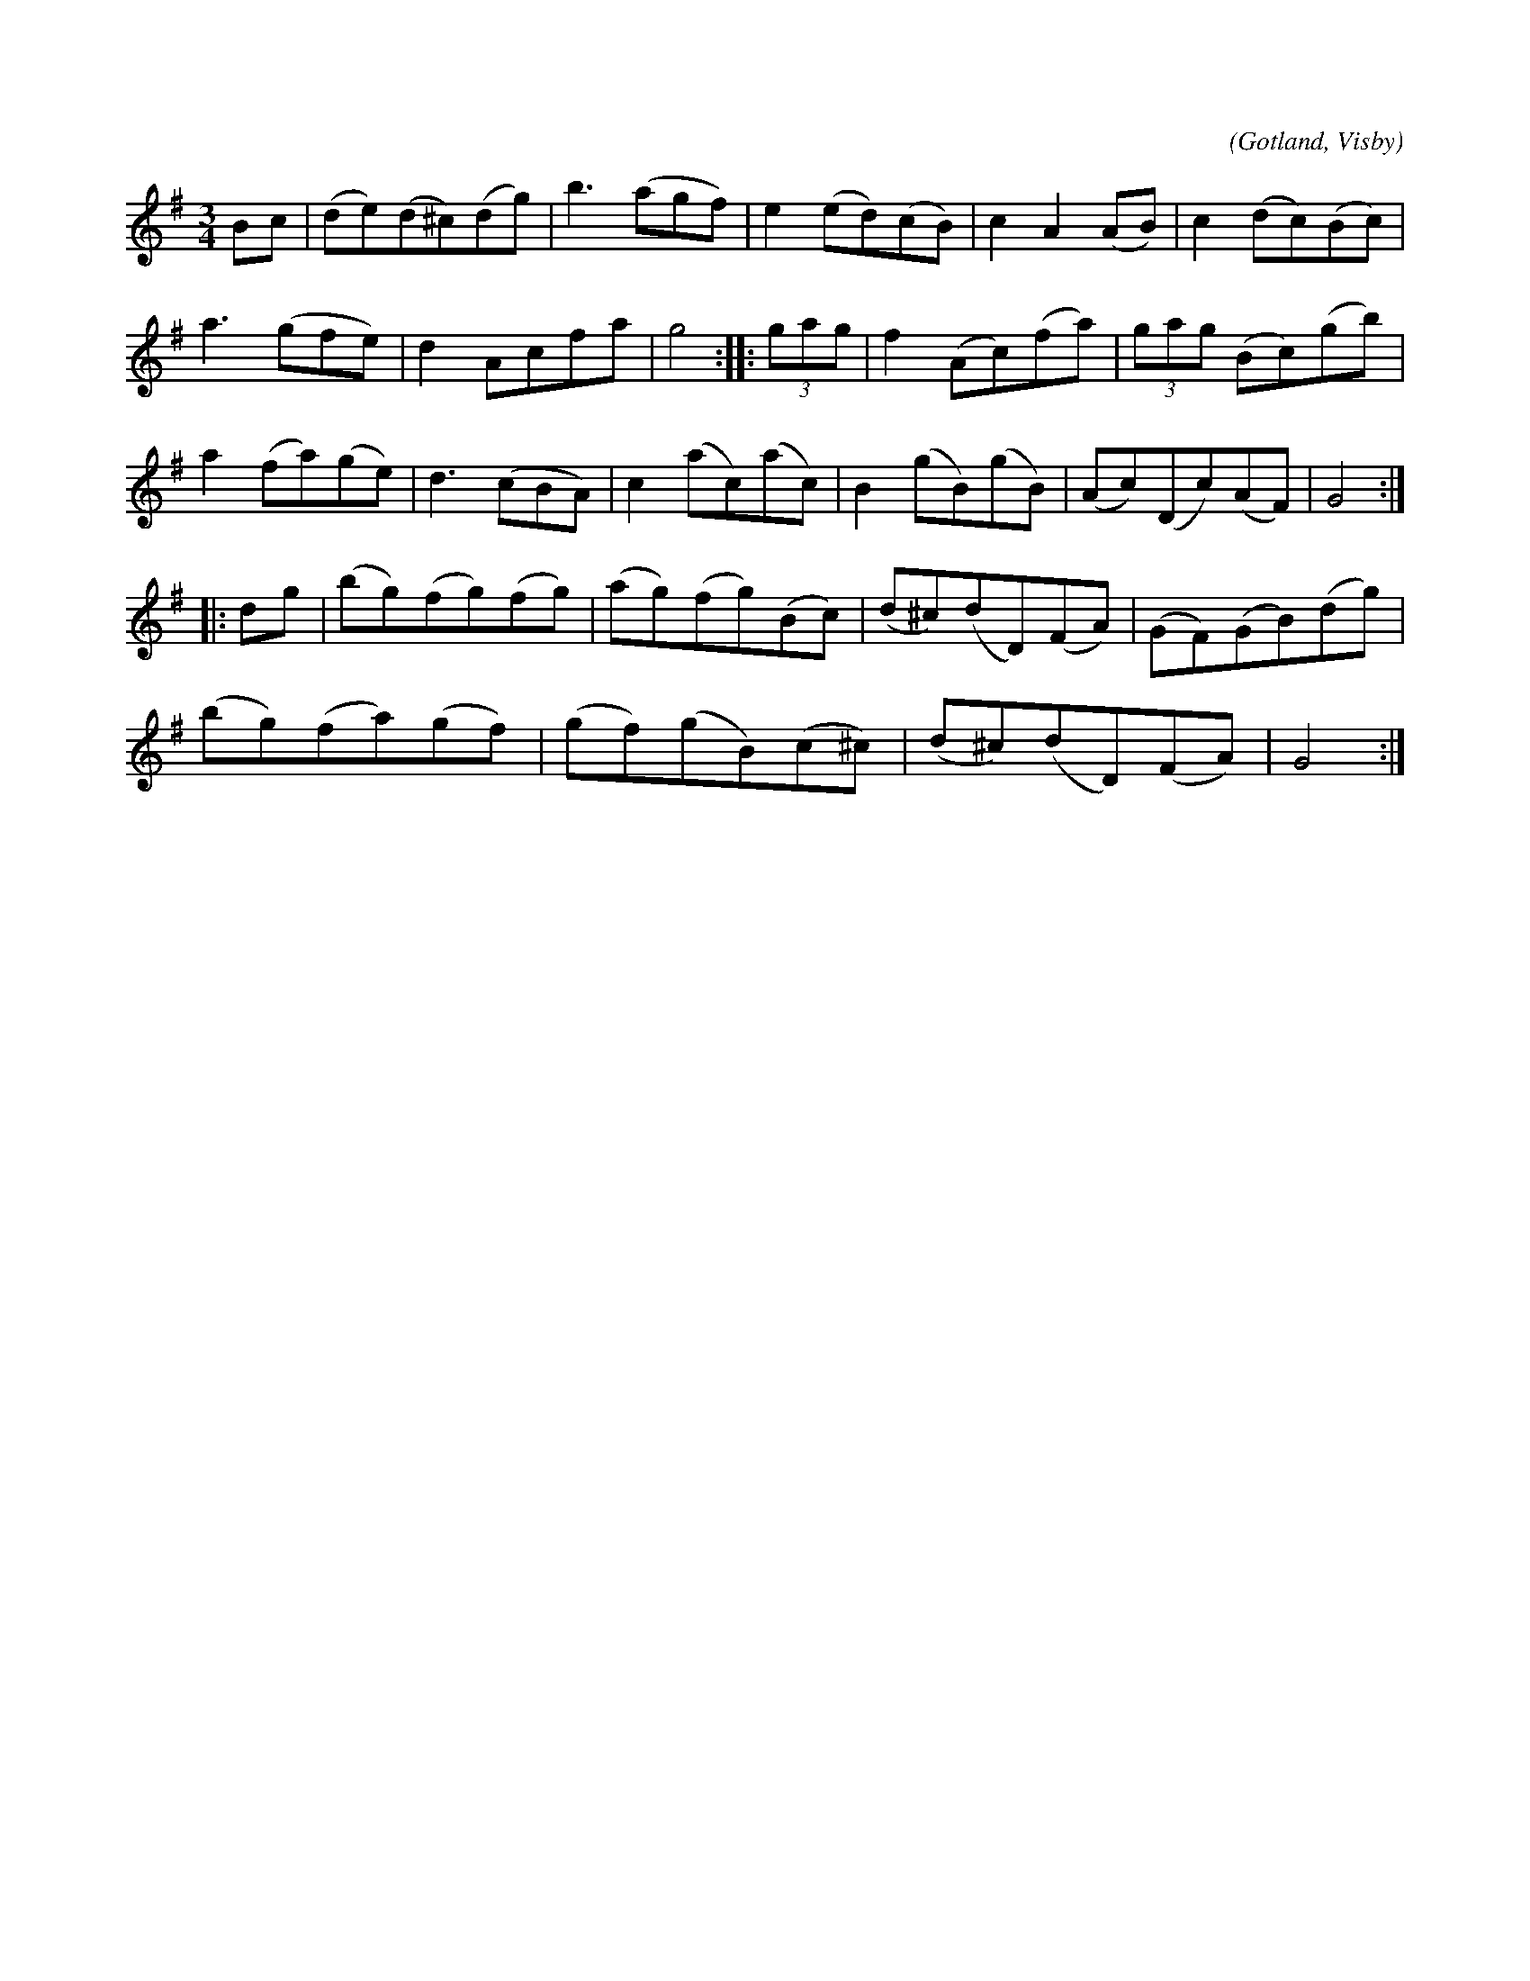 X:541
T:
C:
S:Efter instrumentmakar Köhlers förespelning, Visby.
R:vals
O:Gotland, Visby
M:3/4
L:1/8
K:G
Bc|(de)(d^c)(dg)|b3 (agf)|e2 (ed)(cB)|c2 A2 (AB)|c2 (dc)(Bc)|
a3 (gfe)|d2 Acfa|g4::(3gag|f2 (Ac)(fa)|(3gag (Bc)(gb)|
a2 (fa)(ge)|d3 (cBA)|c2 (ac)(ac)|B2 (gB)(gB)|(Ac)(Dc)(AF)|G4::
dg|(bg)(fg)(fg)|(ag)(fg)(Bc)|(d^c)(dD)(FA)|(GF)(GB)(dg)|
(bg)(fa)(gf)|(gf)(gB)(c^c)|(d^c)(dD)(FA)|G4:| 

